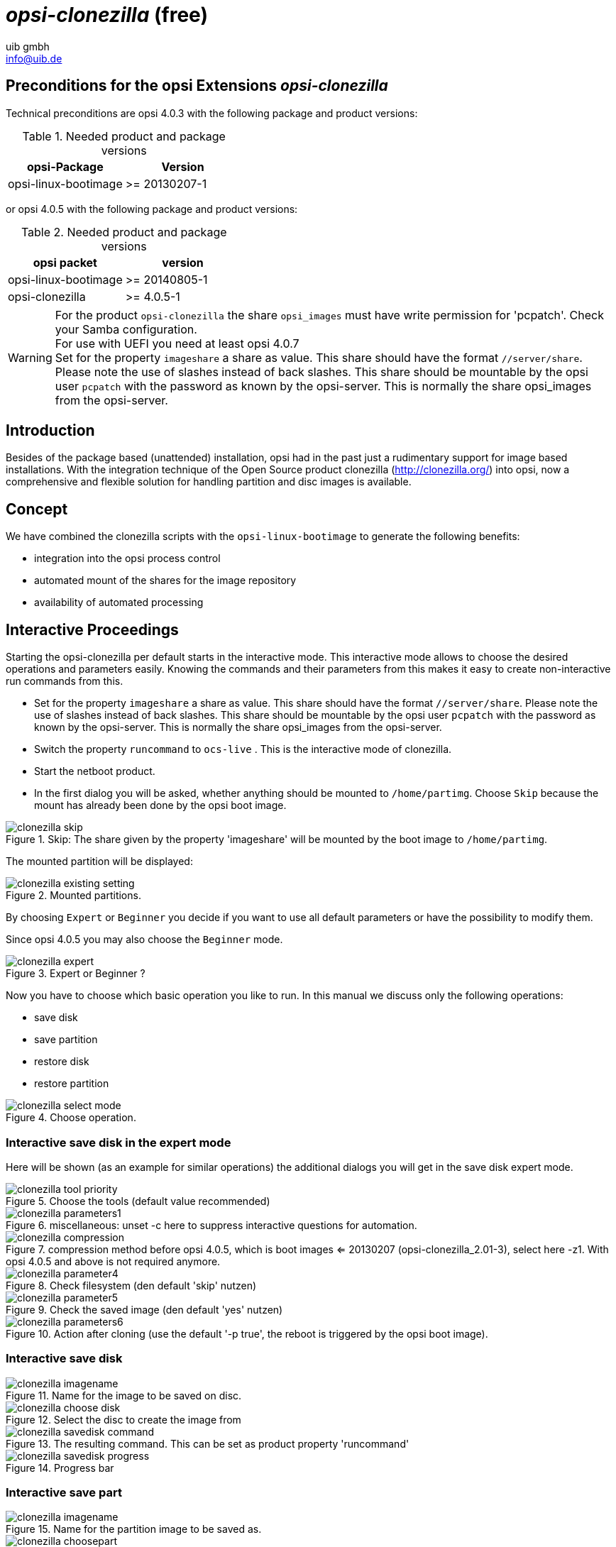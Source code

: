 ﻿////
; Copyright (c) uib gmbh (www.uib.de)
; This documentation is owned by uib
; and published under the german creative commons by-sa license
; see:
; https://creativecommons.org/licenses/by-sa/3.0/de/
; https://creativecommons.org/licenses/by-sa/3.0/de/legalcode
; english:
; https://creativecommons.org/licenses/by-sa/3.0/
; https://creativecommons.org/licenses/by-sa/3.0/legalcode
;
; credits: http://www.opsi.org/credits/
////

:Author:    uib gmbh
:Email:     info@uib.de
:Date:      11.01.2021
:doctype: book



[[opsi-manual-clonezilla]]
= _opsi-clonezilla_ (free)


[[opsi-manual-clonezilla-preconditions]]
== Preconditions for the opsi Extensions _opsi-clonezilla_


Technical preconditions are opsi 4.0.3 with the following package and product versions:

.Needed product and package versions
[options="header"]
|==========================
|opsi-Package|Version
|opsi-linux-bootimage|>= 20130207-1
|==========================

or opsi 4.0.5 with the following package and product versions:

.Needed product and package versions
[options="header"]
|==========================
|opsi packet|version
|opsi-linux-bootimage|>= 20140805-1
|opsi-clonezilla|>= 4.0.5-1
|==========================

WARNING: For the product `opsi-clonezilla` the share `opsi_images` must have write permission for 'pcpatch'. Check your Samba configuration. +
For use with UEFI you need at least opsi 4.0.7 +
Set for the property `imageshare` a share as value. This share should have the format `//server/share`. Please note the use of slashes instead of back slashes. This share should be mountable by the opsi user `pcpatch` with the password as known by the opsi-server. This is normally the share opsi_images from the opsi-server.



[[opsi-manual-clonezilla-introduction]]
== Introduction

Besides of the package based (unattended) installation, opsi had in the past just a rudimentary support for image based installations. With the integration technique of the Open Source product clonezilla (http://clonezilla.org/) into opsi, now a comprehensive and flexible solution for handling partition and disc images is available.

[[opsi-manual-clonezilla-concept]]
== Concept

We have combined the clonezilla scripts with the `opsi-linux-bootimage` to generate the following benefits:

* integration into the opsi process control

* automated mount of the shares for the image repository

* availability of automated processing

[[opsi-manual-clonezilla-interactive]]
== Interactive Proceedings

Starting the opsi-clonezilla per default starts in the interactive mode. This interactive mode allows to choose the desired operations and parameters easily. Knowing the commands and their parameters from this makes it easy to create non-interactive run commands from this.

* Set for the property `imageshare` a share as value. This share should have the format `//server/share`. Please note the use of slashes instead of back slashes. This share should be mountable by the opsi user `pcpatch` with the password as known by the opsi-server. This is normally the share opsi_images from the opsi-server.

* Switch the property `runcommand` to `ocs-live` . This is the interactive mode of clonezilla.

* Start the netboot product.

* In the first dialog you will be asked, whether anything should be mounted to `/home/partimg`. Choose `Skip` because the mount has already been done by the opsi boot image.

.Skip: The share given by the property 'imageshare' will be mounted by the boot image to `/home/partimg`.
image::clonezilla_skip.png[pdfwidth=90%]

The mounted partition will be displayed:

.Mounted partitions.
image::clonezilla_existing_setting.png[pdfwidth=90%]

By choosing `Expert` or `Beginner` you decide if you want to use all default parameters or have the possibility to modify them.

Since opsi 4.0.5 you may also choose the `Beginner` mode.

.Expert or Beginner ?
image::clonezilla_expert.png[pdfwidth=70%]

Now you have to choose which basic operation you like to run. In this manual we discuss only the following operations:

* save disk

* save partition

* restore disk

* restore partition

.Choose operation.
image::clonezilla_select_mode.png[pdfwidth=90%]

[[opsi-manual-clonezilla-interactive-save-expert]]
=== Interactive save disk in the expert mode

Here will be shown (as an example for similar operations) the additional dialogs you will get in the save disk expert mode.

.Choose the tools (default value recommended)
image::clonezilla_tool-priority.png[pdfwidth=90%]

.miscellaneous: unset -c here to suppress interactive questions for automation.
image::clonezilla_parameters1.png[pdfwidth=90%]


.compression method before opsi 4.0.5, which is boot images <= 20130207 (opsi-clonezilla_2.01-3), select here -z1. With opsi 4.0.5 and above is not required anymore.
image::clonezilla_compression.png[pdfwidth=90%]


.Check filesystem (den default 'skip' nutzen)
image::clonezilla_parameter4.png[pdfwidth=90%]

.Check the saved image (den default 'yes' nutzen)
image::clonezilla_parameter5.png[pdfwidth=90%]

.Action after cloning (use the default '-p true', the reboot is triggered by the opsi boot image).
image::clonezilla_parameters6.png[pdfwidth=70%]


[[opsi-manual-clonezilla-interactive-savedisk]]
=== Interactive save disk


.Name for the image to be saved on disc.
image::clonezilla_imagename.png[pdfwidth=70%]


.Select the disc to create the image from
image::clonezilla_choose_disk.png[pdfwidth=90%]

.The resulting command. This can be set as product property 'runcommand'
image::clonezilla_savedisk_command.png[pdfwidth=90%]


.Progress bar
image::clonezilla_savedisk_progress.png[pdfwidth=90%]


[[opsi-manual-clonezilla-interactive-savepart]]
=== Interactive save part

.Name for the partition image to be saved as.
image::clonezilla_imagename.png[pdfwidth=70%]

.Select the partition to create the image from
image::clonezilla_choosepart.png[pdfwidth=90%]

.The resulting command. This can be set as product property 'runcommand'
image::clonezilla_saveparts_command.png[pdfwidth=90%]

.Progress bar
image::clonezilla_savepart_progress.png[pdfwidth=90%]

[[opsi-manual-clonezilla-interactive-restoredisk]]
=== Interactive restore disk


.Selct the disc image to be restored
image::clonezilla_choose_diskimage2restore.png[pdfwidth=70%]

.Select the disc where the image is to be restored
image::clonezilla_choose_restore_targetdisk.png[pdfwidth=90%]

.The resulting command. This can be set as product property 'runcommand'
image::clonezilla_restoredisk_command.png[pdfwidth=90%]

.Query before starting to overwrite the disc. Can be suppressed by omitting the option -c from the command.
image::clonezilla_restoredisk_askbeforeinst.png[pdfwidth=90%]

.Progress bar
image::clonezilla_restoredisk_progress.png[pdfwidth=70%]

[[opsi-manual-clonezilla-interactive-restorepart]]
=== Interactive restore part


.Select the part image to be restored
image::clonezilla_choose_partimage2restore.png[pdfwidth=70%]

.Select the partition where the image is to be restored.
image::clonezilla_choose_restore_targetpart.png[pdfwidth=90%]

.The resulting command. This can be set as product property 'runcommand'image::clonezilla_restorepart_command.png[pdfwidth=90%]

.Query before starting to overwrite the disc. Can be suppressed by omitting the option -c from the command.
image::clonezilla_restorepart_askbeforeinst.png[pdfwidth=90%]

.Progress bar
image::clonezilla_restorepart_progress.png[pdfwidth=70%]

[[opsi-manual-clonezilla-not-interactive]]
== Not interactive processes

By setting the desired command as the product property `runcommand` opsi-clonezilla is switched to the non interactive mode.

* Set the property `imageshare` to a share, that can be mounted by the user `pcpatch` with the password as known by the opsi-server. The format for the share is `//server/share` (attention: use forward slashes, not backward slashes).

* Set the property `runcommand` to the non interactive command. Recommended Parameters:

** Always: '--batch'

** At restore: '--skip-check-restorable-r'

** Always remove: '-c'


Here are some non interactive versions of the examples from above (without -c and with --batch). Since opsi 4.0.5 the parameter `-z1` can be omitted. This accelerates the compression with multi processor kernels:

* `/opt/drbl/sbin/ocs-sr --batch -q2 -j2 -rm-win-swap-hib -z1 -i 2000 -p true  save disk 2014-06-11-12-img sda` +

* `/opt/drbl/sbin/ocs-sr --batch -q2 -j2 -rm-win-swap-hib -z1 -i 2000 -p true  save parts partimg sda1` +

* `/opt/drbl/sbin/ocs-sr --batch -g auto -e1 auto -e2 -r -j2 -p true restore disk 2014-06-11-12-img sda` +

* `/opt/drbl/sbin/ocs-sr --batch -g auto -e1 auto -e2 -r -j2 -k -p true restore parts partimg sda1` +

Furthermore in these examples the image names `2014-06-11-12-img` or `partimg` can be replaced by the string 'imagefile'. In this case the string 'imagefile' will be substituted by the value of the property `imagefile`.

If you would take the device names `sda` or rather `sda1` for example, and replace them with, the string 'diskdevice' or 'partdevice', then the string 'disk_number' or 'part_number' will be also respectively replaced. +
Examples for disk_number=1 and part_number=1: +
sda / sda1 +
cciss/c0d0 / cciss/c0d0p1 +
As a result you can look at the following examples: +

* `ocs-sr -g auto -e1 auto -e2 --skip-check-restorable-r --batch -r -j2 -p true restoredisk imagefile diskdevice`

* `ocs-sr -q2 --batch -j2 -rm-win-swap-hib -i 2000 -p true savedisk imagefile diskdevice`

* `ocs-sr -q2 -c -j2 -z1 -i 2000 -sc -p true saveparts imagefile partdevice`

[[opsi-manual-clonezilla-properties]]
== opsi-clonezilla properties


*  `askbeforeinst` +
** description: Should there be a confirmation dialog before start installing ? / Faut-il y avoir une confirmation avant de démarrer l'installation ?
** default: False

* `mount_image_share` +
** description: Should there be a confirmation dialog before start installing ? / Faut-il y avoir une confirmation avant de démarrer l'installation ?
** default: True

* `imageshare` +
** editable: True
** description:  normally `auto` or empty: Defaults to the opsi_images share of the depot server; if not `auto` or empty: smb/cifs share in the format //server/share
** values: ["", "//opsiserver/opsi_images", "auto"]
** default: ["auto"]


* `runcommand` +
** editable: True
** description: Clonezilla command to be executed
** values: ["", "ocs-live", "ocs-sr -g auto -e1 auto -e2 --skip-check-restorable-r --batch -r -j2 -p true restoredisk imagefile diskdevice", "ocs-sr -q2 --skip-check-restorable-s --batch -j2 -rm-win-swap-hib -i 2000 -p true savedisk imagefile diskdevice", "ocs-sr -q2 -c -j2 -z1 -i 2000 -sc -p true saveparts imagefile partdevice"]
** default: ["ocs-live"]

* `disk_number` +
** editable: True
** description: Number (first=1) of the disk ; if string 'diskdevice' in the runcommand it will be replaced by valid device path (eg sda)
** values: ["1", "2"]
** default: ["1"]

* `part_number` +
** editable: True
** description: Number (first=1) of the partition of 'disk_number' ; if string 'partdevice' in the runcommand it will be replaced by valid device path (eg sda1)
** values: ["1", "2", "3", "4", "5"]
** default: ["1"]

* `imagefile` +
** editable: True
** description: name of the imagefile ; will replace the string 'imagefile' in the runcommand
** values: ["myimagefile"]
** default: ["myimagefile"]

* `drbl_ocs_conf` +
** editable: True
** description: Directory for post run scripts (Entries in /etc/drbl/drbl-ocs.conf)
** values: ["", "OCS_POSTRUN_DIR=\"/home/partimag/postrun\"", "OCS_PRERUN_DIR=\"/home/partimag/prerun\""]

* `rebootflag` +
** editable: False
** description: Should the Client reboot after running the script
** values: ["keepalive", "reboot", "shutdown"]
** default: ["reboot"]

* `setup_after_install` +
** multivalue: True
** editable: True
** description: Which opsi product(s) should we switch to setup after clonezilla work is finished ?
** values: [""]
** default: [""]

* `architecture` +
** editable: False
** description: Selection of architecture, influcences the selection of the installation and the installation architecture.
** values: ["32bit", "64bit"]
** default: ["32bit"]


[[opsi-manual-clonezilla-known-bugs]]
== opsi-clonezilla known bugs

None

[[opsi-manual-clonezilla-command-reference]]
== Clonezilla command reference

[[opsi-manual-clonezilla-command-reference_ocssr]]
=== Save and restore of images


http://clonezilla.org/clonezilla-live-doc.php



 Clonezilla ocs-sr options

 /usr/sbin/ocs-sr:
 Usage:
 To save or restore image
 ocs-sr [OPTION] {savedisk|saveparts|restoredisk|restoreparts} IMAGE_NAME DEVICE

Options for saving:


-enc, --enc-ocs-img :: To encrypt the image with passphrase.
-fsck-src-part, --fsck-src-part :: Run fsck interactively on the source file system before saving it.
-fsck-src-part-y, --fsck-src-part-y :: Run fsck automatically on the source file system before saving it. This option will always attempt to fix any detected filesystem corruption automatically. //NOTE// Use this option in caution.
-gm, --gen-md5sum ::  Generate the MD5 checksum for the image. Later you can use -cm|--check-md5sum option to check the image when restoring the image. Note! It might take a lot of time to generate if the image size is large.
-gs, --gen-sha1sum :: Generate the SHA1 checksum for the image. Later you can use -cs|--check-sha1sum option to check the image when restoring the image. Note! It might take a lot of time to generate if the image size is large.
-gmf, --gen-chksum-for-files-in-dev ::  Generate the checksum for files in the source device. Later you can use -cmf|--chk-chksum-for-files-in-dev to check the files in the destination device after they are restored. Note! It might take a lot of time to inspect the checksum if there are many files in the destination device.
-i, --image-size SIZE :: Set the size in MB to split the partition image file into multiple volumes files. For the FAT32 image repository, the SIZE should not be larger than 4096.
-j2, --clone-hidden-data :: Use dd to clone the image of the data between MBR (1st sector, i.e. 512 bytes) and 1st partition, which might be useful for some recovery tool.
-ntfs-ok, --ntfs-ok  ::    Assume the NTFS integrity is OK, do NOT check again (for ntfsclone only)
-rm-win-swap-hib, --rm-win-swap-hib::  Try to remove the MS windows swap file in the source partition.
-q, --use-ntfsclone  ::    If the partition to be saved is NTFS, use program ntfsclone instead of partimage (i.e. Priority: ntfsclone > partimage > dd)
-q1, --force-to-use-dd ::  Force to use dd to save partition(s) (inefficient method, very slow, but works for all the file system).
-q2, --use-partclone ::    Use partclone to save partition(s) (i.e. partclone > partimage > dd).
-rescue, --rescue :: Turn on rescue mode, i.e. try to skip bad sectors.
-sc, -scs, --skip-check-restorable, --skip-check-restorable-s :: By default Clonezilla will check the image if restorable after it is created. This option allows you to skip that.
-z0, --no-compress   ::    Don't compress when saving: very fast but very big image file (NOT compatible with multicast restoring!!!)
-z1, --gzip-compress ::    Compress using gzip when saving: fast and small image file (default)
-z1p, --smp-gzip-compress::  Compress using parallel gzip program (pigz) when saving: fast and small image file, good for multi-core or multi-CPU machine
-z2, --bz2-compress  ::    Compress using bzip2 when saving: slow but smallest image file
-z2p, --smp-bzip2-compress :: Compress using parallel bzip2 program (lbzip2) when saving: faster and smallest image file, good for multi-core or multi-CPU machine
-z3, --lzo-compress  ::    Compress using lzop when saving: similar to the size by gzip, but faster than gzip.
-z4, --lzma-compress  ::   Compress using lzma when saving: slow but smallest image file, faster decompression than bzip2.
-z5, --xz-compress  ::     Compress using xz when saving: slow but smallest image file, faster decompression than bzip2.
-z5p, --smp-xz-compress :: Compress using parallel xz when saving: slow but smallest image file, faster decompression than bzip2.
-z6, --lzip-compress  ::   Compress using lzip when saving: slow but smallest image file, faster decompression than bzip2.
-z6p, --smp-lzip-compress :: Compress using parallel lzip when saving: slow but smallest image file, faster decompression than bzip2.
-z7, --lrzip-compress ::    Compress using lrzip when saving.
-i, --image-size SIZE ::   Set the split image file volume size SIZE (MB). When ocs-sr is run with -x, the default SIZE is set as 4096, if without -x, we will not split it.
Some words are reserved for IMAGE_NAME, "ask_user" is used to let user to input a name when saving an image. "autoname" is used to automatically generate the image name based on network card MAC address and time. "autohostname" is used to automatically generate the image name based on hostname. "autoproductname" is used to automatically generate the image name based on hardware product model gotten from dmidecode.
A word is reserved for DEVICE, "ask_user" could be used to let user to select the source device when saving an image.

Options for restoring:


-f, --from-part-in-img PARTITION  ::    Restore the partition from image. This is especially for "restoreparts" to restore the image of partition (only works for one) to different partition, e.g. sda1 of image to sdb6.
-g, --grub-install GRUB_PARTITION ::    Install grub in the MBR of the disk containing partition GRUB_PARTITION with root grub directory in the same GRUB_PARTITION when restoration finishs, GRUB_PARTITION can be one of "/dev/hda1", "/dev/hda2"... or "auto" ("auto" will let clonezilla detect the grub root partition automatically). If "auto" is assigned, it will work if grub partition and root partition are not in the same partition.
-r, --resize-partition ::  Resize the partition when restoration finishes, this will resize the file system size to fit the partition size. It is normally used when when a small partition image is restored to a larger partition.
-k, --no-fdisk, --no-create-partition ::  Do NOT create partition in target harddisk. If this option is set, you must make sure there is an existing partition table in the current restored harddisk. Default is to create the partition table.
-icrc, --icrc ::           Skip Partclone CRC checking.
-irhr, --irhr ::           Skip removing the Linux udev hardware records on the restored GNU/Linux.
-irvd, --irvd ::           Skip removing the NTFS volume dirty flag after the file system is restored.
-ius, --ius   ::           Skip updating syslinux-related files on the restored GNU/Linux.
-icds, --ignore-chk-dsk-size-pt :: Skip checking destination disk size before creating the partition table on it. By default it will be checked and if the size is smaller than the source disk, quit.
iefi, --ignore-update-efi-nvram :: Skip updating boot entries in EFI NVRAM after restoring.
-k1, ::                    Create partition table in the target disk proportionally.
-k2, ::                    Enter command line prompt to create partition table manually before restoring image.
-scr, --skip-check-restorable-r ::  By default Clonezilla will check the image if restorable before restoring. This option allows you to skip that.
-t, --no-restore-mbr :: Do NOT restore the MBR (Mater Boot Record) when restoring image. If this option is set, you must make sure there is an existing MBR in the current restored harddisk. Default is Yes
-u, --select-img-in-client :: Input the image name in clients
-e, --load-geometry :: Force to use the saved CHS (cylinders, heads, sectors) when using sfdisk
-e1, --change-geometry NTFS-BOOT-PARTITION :: Force to change the CHS (cylinders, heads, sectors) value of NTFS boot partitoin after image is restored. NTFS-BOOT-PARTITION can be one of "/dev/hda1", "/dev/hda2"... or "auto" ("auto" will let clonezilla detect the NTFS boot partition automatically)
-e2, --load-geometry-from-edd :: Force to use the CHS (cylinders, heads, sectors) from EDD (Enhanced Disk Device) when creating partition table by sfdisk
-y, -y0, --always-restore, --always-restore-default-local :: Let Clonezilla server as restore server, i.e. client will always has restore mode to choose (However default mode in PXE menu is local boot)
-y1, --always-restore-default-clone :: Let Clonezilla server as restore server, i.e. client will always has restore mode to choose (The default mode in PXE menu is clone, so if client boots, it will enter clone always, i.e. clone forever)
-j, --create-part-by-sfdisk :: Use sfdisk to create partition table instead of using dd to dump the partition table from saved image (This is default)
-j0, --create-part-by-dd ::  Use dd to dump the partition table from saved image instead of sfdisk. ///Note/// This does NOT work when logical drives exist.
-j1, --dump-mbr-in-the-end ::  Use dd to dump the MBR (total 512 bytes, i.e. 446 bytes (executable code area) + 64 bytes (table of primary partitions) + 2 bytes (MBR signature; # 0xAA55) = 512 bytes) after disk image was restored. This is an insurance for some hard drive has different numbers of cylinder, head and sector between image was saved and restored.
-j2, --clone-hidden-data ::  Use dd to clone the image of the data between MBR (1st sector, i.e. 512 bytes) and 1st partition, which might be useful for some recovery tool.
-hn0 PREFIX ::     Change the hostname of M$ Windows based on the combination of hostname prefix and IP address, i.e. PREFIX-IP
-hn1 PREFIX ::     Change the hostname of M$ Windows based on the combination of hostname prefix and NIC MAC address, i.e. PREFIX-MAC
--max-time-to-wait TIME ::   When not enough clients have connected (but at least one), start anyways when TIME seconds since first client connection have pased. This option is used with --clients-to-wait
-cm, --check-md5sum ::   Check the MD5 checksum for the image. To use this option, you must enable -gm|--gen-md5sum option when the image is saved. Note! It might take a lot of time to check if the image size is large.
-cs, --check-sha1sum ::  Check the SHA1 checksum for the image. To use this option, you must enable -gs|--gen-sha1sum option when the image is saved. Note! It might take a lot of time to check if the image size is large.
-cmf, --chk-chksum-for-files-in-dev ::   Check the checksum for the files in the device. To use this option, you must enable -gmf|--gen-chksum-for-files-in-dev when the image is saved. Note! (1) The file system must be supported by Linux kernel so that it can be mounted as read-only to check the files. (2) It might take a lot of time to check if there are many files in the source device.
-srel, --save-restore-error-log ::  Save the error logfile in the image dir. By default the logfile won't be saved when error occurs.
--mcast-port   NO ::     Assign the udp port number for multicast restore. This is used by clonezilla server. Normally it's not necessary to manually assign this option.
Some words are reserved for IMAGE_NAME, "ask_user" is used to let user to input a name when saving an image. "autoproductname" is used to automatically get the image name based on hardware product model from dmidecode.
A word is reserved for DEVICE, "ask_user" could be used to let user to select the source device when saving an image.

General options:


l, --language INDEX :: Set the language to be shown by index number:
      [0|en_US.UTF-8]: English,
      [1|zh_TW.BIG5]: Traditional Chinese (Big5) - Taiwan,
      [2|zh_TW.UTF-8]: Traditional Chinese (UTF-8, Unicode) - Taiwan
      [a|ask]: Prompt to ask the language index
-b, -batch, --batch ::      (DANGEROUS!) Run program in batch mode, i.e. without any prompt or wait for pressing enter key.  //NOTE// You have to use '-batch' instead of '-b' when you want to use it in the boot parameters. Otherwise the program init on system will honor '-b', too.
-c, --confirm ::            Wait for confirmation before saving or restoring
-d, --debug-mode  ::        Enter command mode to debug before saving/restoring
--debug=LEVEL ::            Output the partimage debug log in directory /var/log/ with debug LEVEL (0,1,2... default=0)
-m, --module  MODULE  ::    Force to load kernel module MODULE, this is useful when some SCSI device is not detected. NOTE! Use only one module, more than one may cause parsing problem.
-o0, --run-prerun-dir ::    Run the script in the direcoty /usr/share/drbl/postrun/ocs/ before clone is started. The command will be run before MBR is created or saved.
-o1, -o, --run-postrun-dir ::    Run the script in the direcoty /usr/share/drbl/postrun/ocs/ when clone is finished. The command will be run before that assigned in -p or --postaction.
-w, --wait-time TIME ::     Wait for TIME secs before saving/restoring
-nogui, --nogui ::          Do not show GUI (TUI) of Partclone or Partimage, use text only
-a, --no-force-dma-on ::    Do not force to turn on HD DMA
-mp, --mount-point MOUNT_POINT :: Use NFS to mount MOUNT_POINT as directory ocsroot (ocsroot is assigned in drbl.conf)
-or, --ocsroot DIR ::       Specify DIR (absolute path) as directory ocsroot (i.e. overwrite the ocsroot assigned in drbl.conf)
-p, --postaction [choose|poweroff|reboot|command|CMD] ::     When save/restoration finishs, choose action in the client, poweroff, reboot (default), in command prompt or run CMD
-ns, --ntfs-progress-in-image-dir :: Save the ntfsclone progress tmp file in the image dir so that if cloning is in DRBL client, the progress can be check in the server (Default in to be put in local /tmp/, which is local tmpfs).
-um, --user-mode [beginner|expert] ::      Specify the mode to use. If not specified, default mode is for a beginner.
-v, --verbose ::            Prints verbose information
-d0, --dialog ::         Use dialog
-d1, --Xdialog ::        Use Xdialog
-d2, --whiptail ::       Use whiptail
-d3, --gdialog ::        Use gdialog
-d4, --kdialog ::        Use kdialog
-x, --interactive ::     Interactive mode to save or restore.

Example: +


* To save or restore image in client (Only that DRBL client will join, and its local partitions is NOT mounted). NOTE!!! You should run the command in DRBL client or you have to make sure the target device is NOT busy!.
To save all the data in local first IDE harddrive 'hda' as image 'IMAGE1', use ntfsclone instead of partimage, and lzop compression (NOTE!!! You should run the command in DRBL client or make sure hda is NOT busy/mounted!):
ocs-sr --use-ntfsclone -z3 savedisk IMAGE1 hda

* To save the data in first and second partitions in local first IDE harddrive 'hda' as image 'IMAGE2', use ntfsclone instead of partimage, and lzop compression (NOTE!!! You should run the command in DRBL client, or make sure hda is NOT busy/mounted!):
ocs-sr --use-ntfsclone -z3 saveparts IMAGE2 "hda1 hda2"

* To restore image IMAGE1 to local hda. grub-install will be run after cloning (image IMAGE1 is already in DRBL server. NOTE!!!  You should run the command in DRBL client or make sure hda is NOT busy/mounted!):
ocs-sr -g auto restoredisk IMAGE1 hda

* To restore image first and second partitions from IMAGE2 to local hda1 and hda2. grub-install will be run after cloning (image IMAGE2 is already in DRBL server. NOTE!!!  You should run the command in DRBL client or make sure hda is NOT busy/mounted!):
ocs-sr -g auto restoreparts IMAGE2 "hda1 hda2"

* To save disk(s)/partitition(s) as an image or restore an image to disk(s)/partitition(s) interactively, use:
ocs-sr -x

[[opsi-manual-clonezilla-command-reference_ocsonthefly]]
=== disk-to-disk Operation

http://drbl.org/management/techrpt.php?c=ocs-onthefly&t=Clone%20disk%20or%20partition%20on-the-fly

Clone disk or partition on-the-fly

The "ocs-onthefly" is used to do disk to disk or partition to partition copy on-the-fly. This command is different from drbl-ocs (or clonezilla). Clonezilla is used to do massively clone, so it will save the template machine as an image in clonezilla server. On the other hand, ocs-onthefly is used to 1 to 1 copy, so no image will be saved in the server. Just clone disk or partition directly. +
There are 2 ways to run ocs-onthefly:

. Clone locally: Boot the machine as DRBL client, then clone one disk to another disk. This is specially for when you just want to clone disk, and you only have one machine.

. Clone via network: Boot the source and target machine as DRBL clients, then clone disk from one machine to another machine. This is specially for you have 2 machines, and you want to clone them without dismantling machine. +

Usage: +
ocs-onthefly [OPTION] +
Option:


-e, --resize-partition :: resize the target disk in target machine (To solve the small partition image restored to larger partition problem.)
-f, --source DEV :: specify the source device as DEV (hda, hda1...)
-g, --grub-install GRUB_PARTITION :: install grub in hda with root grub directory in GRUB_PARTITION when restoration finishs, GRUB_PARTITION can be one of "/dev/hda1", "/dev/hda2"... or "auto" ("auto" will clonezilla detects the grub root partition automatically)
-i, --filter PROGRAM :: use the PROGRAM (gzip/lzop/bzip2/cat) before sending partition data to netcat (only in network clone mode). The default action is gzip. Use "cat" if you do not want to compress (Good for fast internode network).
-n, --no-sfdisk :: skip partition table creation
-m, --no-mbr-clone :: do NOT clone MBR
-o, --load-geometry :: force to use the saved CHS (cylinders, heads, sectors) when using sfdisk in restoring.
-p, --port PORT :: specify the netcat port (Only in network clone mode)
-r, --server :: specify the running machine is in network clone server.
-s, --source-IP :: IP specify the source IP address (used in target client machine).
-t, --target DEV :: specify the target device as DEV (hda, hda1...)
-v, --verbose :: prints verbose information


ocs-onthefly [OPTION]


Examples:


1. Clone locally: To clone the 1st harddisk (hda) to 2nd harddisk (hdb), you can boot this machine as DRBL client, then run: +
ocs-onthefly -f hda -t hdb

2. Clone via network: To clone the 1st harddisk (hda) in machine A to the 1st harddisk (hda) in machine B. Then without dismantling machines, you can do it by: +
Boot machine A as DRBL client, and it's IP address is, say, 192.168.100.1, then run: +
ocs-onthefly -r -f hda

Then it will prompt you the command to run in machine B, such as: +
ocs-thefly --source-IP 192.168.100.1 -t [TARGET_DEV] (TARGET_DEV is like hda, hdb, hda1, hdb1...)

The "TARGET_DEV" is the target harddisk in machine B, in this case, it hda.
Then, boot machine B as DRBL client, and run: +
ocs-onthefly --source-IP 192.168.100.1 -t hda
